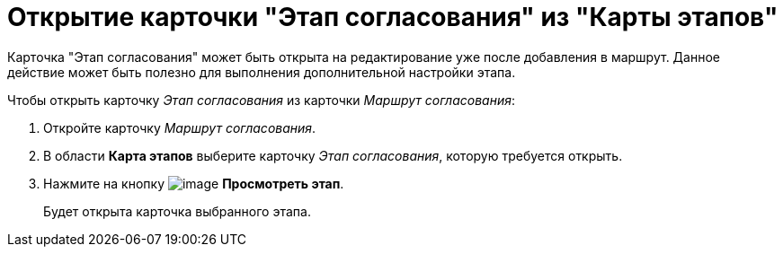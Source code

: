 = Открытие карточки "Этап согласования" из "Карты этапов"

Карточка "Этап согласования" может быть открыта на редактирование уже после добавления в маршрут. Данное действие может быть полезно для выполнения дополнительной настройки этапа.

Чтобы открыть карточку _Этап согласования_ из карточки _Маршрут согласования_:

. Откройте карточку _Маршрут согласования_.
. В области *Карта этапов* выберите карточку _Этап согласования_, которую требуется открыть.
. Нажмите на кнопку image:buttons/view.png[image] *Просмотреть этап*.
+
Будет открыта карточка выбранного этапа.
